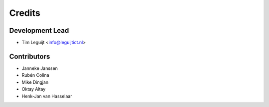 =======
Credits
=======

Development Lead
----------------

* Tim Leguijt <info@leguijtict.nl>

Contributors
------------

* Janneke Janssen
* Rubén Colina
* Mike Dingjan
* Oktay Altay
* Henk-Jan van Hasselaar
